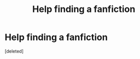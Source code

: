 #+TITLE: Help finding a fanfiction

* Help finding a fanfiction
:PROPERTIES:
:Score: 4
:DateUnix: 1437531109.0
:DateShort: 2015-Jul-22
:FlairText: Request
:END:
[deleted]

